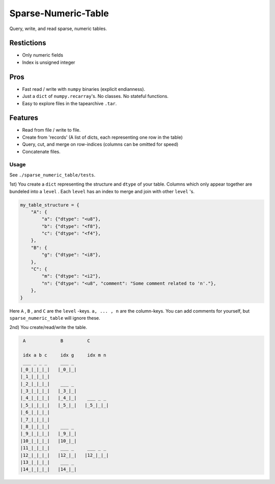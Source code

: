 ####################
Sparse-Numeric-Table
####################
|TestStatus| |PyPiStatus| |BlackStyle| |PackStyleBlack|


Query, write, and read sparse, numeric tables.


Restictions
===========
- Only numeric fields
- Index is unsigned integer

Pros
====
- Fast read / write with ``numpy`` binaries (explicit endianness).
- Just a ``dict`` of ``numpy.recarray``'s. No classes. No stateful functions.
- Easy to explore files in the tapearchive ``.tar``.

Features
========
- Read from file / write to file.
- Create from 'records' (A list of dicts, each representing one row in the table)
- Query, cut, and merge on row-indices (columns can be omitted for speed)
- Concatenate files.


*****
Usage
*****


See ``./sparse_numeric_table/tests``.

1st) You create a ``dict`` representing the structure and ``dtype`` of your table.
Columns which only appear together are bundeled into a ``level`` . Each ``level`` has an index to merge and join with other ``level`` 's.


.. code-block:: python

    my_table_structure = {
        "A": {
            "a": {"dtype": "<u8"},
            "b": {"dtype": "<f8"},
            "c": {"dtype": "<f4"},
        },
        "B": {
            "g": {"dtype": "<i8"},
        },
        "C": {
            "m": {"dtype": "<i2"},
            "n": {"dtype": "<u8", "comment": "Some comment related to 'n'."},
        },
    }


Here ``A`` , ``B`` , and ``C`` are the ``level`` -keys. ``a, ... , n`` are the column-keys.
You can add comments for yourself, but ``sparse_numeric_table`` will ignore these.

2nd) You create/read/write the table.


.. code-block::

     A             B         C

     idx a b c     idx g     idx m n
     ___ _ _ _     ___ _
    |_0_|_|_|_|   |_0_|_|
    |_1_|_|_|_|
    |_2_|_|_|_|    ___ _
    |_3_|_|_|_|   |_3_|_|
    |_4_|_|_|_|   |_4_|_|    ___ _ _
    |_5_|_|_|_|   |_5_|_|   |_5_|_|_|
    |_6_|_|_|_|
    |_7_|_|_|_|
    |_8_|_|_|_|    ___ _
    |_9_|_|_|_|   |_9_|_|
    |10_|_|_|_|   |10_|_|
    |11_|_|_|_|    ___ _     ___ _ _
    |12_|_|_|_|   |12_|_|   |12_|_|_|
    |13_|_|_|_|    ___ _
    |14_|_|_|_|   |14_|_|


.. |TestStatus| image:: https://github.com/cherenkov-plenoscope/sparse_numeric_table/actions/workflows/test.yml/badge.svg?branch=main
    :target: https://github.com/cherenkov-plenoscope/sparse_numeric_table/actions/workflows/test.yml

.. |PyPiStatus| image:: https://img.shields.io/pypi/v/sparse_numeric_table_sebastian-achim-mueller
    :target: https://pypi.org/project/sparse_numeric_table_sebastian-achim-mueller

.. |BlackStyle| image:: https://img.shields.io/badge/code%20style-black-000000.svg
    :target: https://github.com/psf/black

.. |PackStyleBlack| image:: https://img.shields.io/badge/pack%20style-black-000000.svg
    :target: https://github.com/cherenkov-plenoscope/black_pack
